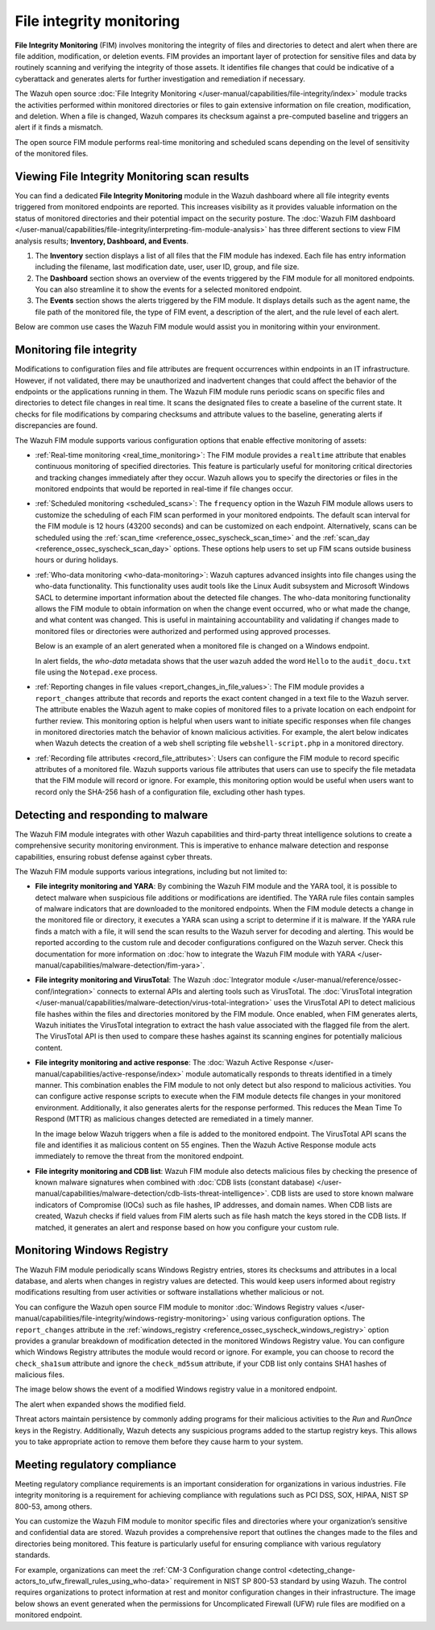 .. Copyright (C) 2015, Wazuh, Inc.

.. meta::
   :description: The Wazuh FIM module tracks the activities performed within monitored directories or files to gain extensive information on file creation, modification, and deletion. Learn more in this use case.
    
File integrity monitoring
=========================

**File Integrity Monitoring** (FIM) involves monitoring the integrity of files and directories to detect and alert when there are file addition, modification, or deletion events. FIM provides an important layer of protection for sensitive files and data by routinely scanning and verifying the integrity of those assets. It identifies file changes that could be indicative of a cyberattack and generates alerts for further investigation and remediation if necessary.

The Wazuh open source :doc:`File Integrity Monitoring </user-manual/capabilities/file-integrity/index>` module tracks the activities performed within monitored directories or files to gain extensive information on file creation, modification, and deletion. When a file is changed, Wazuh compares its checksum against a pre-computed baseline and triggers an alert if it finds a mismatch.

The open source FIM module performs real-time monitoring and scheduled scans depending on the level of sensitivity of the monitored files.

Viewing File Integrity Monitoring scan results
----------------------------------------------

You can find a dedicated **File Integrity Monitoring** module in the Wazuh dashboard where all file integrity events triggered from monitored endpoints are reported. This increases visibility as it provides valuable information on the status of monitored directories and their potential impact on the security posture. The :doc:`Wazuh FIM dashboard </user-manual/capabilities/file-integrity/interpreting-fim-module-analysis>` has three different sections to view FIM analysis results; **Inventory, Dashboard, and Events**.

#. The **Inventory** section displays a list of all files that the FIM module has indexed. Each file has entry information including the filename, last modification date, user, user ID, group, and file size.

   .. thumbnail:: /images/getting-started/use-cases/fim/fim-module-inventory.png
      :title: File Integrity Monitoring module inventory
      :alt: File Integrity Monitoring module inventory
      :align: center
      :width: 80%

#. The **Dashboard** section shows an overview of the events triggered by the FIM module for all monitored endpoints. You can also streamline it to show the events for a selected monitored endpoint.

   .. thumbnail:: /images/getting-started/use-cases/fim/fim-dashboard.png
      :title: File Integrity Monitoring dashboard
      :alt: File Integrity Monitoring dashboard
      :align: center
      :width: 80%

#. The **Events** section shows the alerts triggered by the FIM module. It displays details such as the agent name, the file path of the monitored file, the type of FIM event, a description of the alert, and the rule level of each alert.

   .. thumbnail:: /images/getting-started/use-cases/fim/fim-alerts.png
      :title: File Integrity Monitoring module alerts
      :alt: File Integrity Monitoring module alerts
      :align: center
      :width: 80%

Below are common use cases the Wazuh FIM module would assist you in monitoring within your environment.

Monitoring file integrity
-------------------------

Modifications to configuration files and file attributes are frequent occurrences within endpoints in an IT infrastructure. However, if not validated, there may be unauthorized and inadvertent changes that could affect the behavior of the endpoints or the applications running in them. The Wazuh FIM module runs periodic scans on specific files and directories to detect  file changes in real time. It scans the designated files to create a baseline of the current state. It checks for file modifications by comparing checksums and attribute values to the baseline, generating alerts if discrepancies are found.

The Wazuh FIM module supports various configuration options that enable effective monitoring of assets:

-  :ref:`Real-time monitoring <real_time_monitoring>`: The FIM module provides a ``realtime`` attribute that enables continuous monitoring of specified directories. This feature is particularly useful for monitoring critical directories and tracking changes immediately after they occur. Wazuh allows you to specify the directories or files in the monitored endpoints that would be reported in real-time if file changes occur.
-  :ref:`Scheduled monitoring <scheduled_scans>`: The ``frequency`` option in the Wazuh FIM module allows users to customize the scheduling of each FIM scan performed in your monitored endpoints. The default scan interval for the FIM module is 12 hours (43200 seconds) and can be customized on each endpoint. Alternatively, scans can be scheduled using the :ref:`scan_time <reference_ossec_syscheck_scan_time>` and the :ref:`scan_day <reference_ossec_syscheck_scan_day>` options. These options help users to set up FIM scans outside business hours or during holidays. 
-  :ref:`Who-data monitoring <who-data-monitoring>`: Wazuh captures advanced insights into file changes using the who-data functionality. This functionality uses audit tools like the Linux Audit subsystem and Microsoft Windows SACL to determine important information about the detected file changes. The who-data monitoring functionality allows the FIM module to obtain information on when the change event occurred, who or what made the change, and what content was changed. This is useful in maintaining accountability and validating if changes made to monitored files or directories were authorized and performed using approved processes.

   Below is an example of an alert generated when a monitored file is changed on a Windows endpoint.

   .. thumbnail:: /images/getting-started/use-cases/fim/fim-modified-file-alert.png
      :title: File Integrity Monitoring modified file alert
      :alt: File Integrity Monitoring modified file alert
      :align: center
      :width: 80%

   In alert fields, the *who-data* metadata shows that the user ``wazuh`` added the word ``Hello`` to the ``audit_docu.txt`` file using the ``Notepad.exe`` process.

   .. thumbnail:: /images/getting-started/use-cases/fim/fim-modified-file-alert-details.png
      :title: FIM modified file alert details
      :alt: FIM modified file alert details
      :align: center
      :width: 80%

-  :ref:`Reporting changes in file values <report_changes_in_file_values>`: The FIM module provides a ``report_changes`` attribute that records and reports the exact content changed in a text file to the Wazuh server. The attribute enables the Wazuh agent to make copies of monitored files to a private location on each endpoint for further review.  This monitoring option is helpful when users want to initiate specific responses when file changes in monitored directories match the behavior of known malicious activities. For example, the alert below indicates when Wazuh detects the creation of a web shell scripting file ``webshell-script.php`` in a monitored directory.

   .. thumbnail:: /images/getting-started/use-cases/fim/web-shell-scripting-alert.png
      :title: Web shell scripting file creation alert
      :alt: Web shell scripting file creation alert
      :align: center
      :width: 80%

-  :ref:`Recording file attributes <record_file_attributes>`: Users can configure the FIM module to record specific attributes of a monitored file. Wazuh supports various file attributes that users can use to specify the file metadata that the FIM module will record or ignore. For example, this monitoring option would be useful when users want to record only the SHA-256 hash of a configuration file, excluding other hash types.

Detecting and responding to malware
-----------------------------------

The Wazuh FIM module integrates with other Wazuh capabilities and third-party threat intelligence solutions to create a comprehensive security monitoring environment. This is imperative to enhance malware detection and response capabilities, ensuring robust defense against cyber threats.

The Wazuh FIM module supports various integrations, including but not limited to:

-  **File integrity monitoring and YARA**: By combining the Wazuh FIM module and the YARA tool, it is possible to detect malware when suspicious file additions or modifications are identified. The YARA rule files contain samples of malware indicators that are downloaded to the monitored endpoints. When the FIM module detects a change in the monitored file or directory, it executes a YARA scan using a script to determine if it is malware. If the YARA rule finds a match with a file, it will send the scan results to the Wazuh server for decoding and alerting. This would be reported according to the custom rule and decoder configurations configured on the Wazuh server. Check this documentation for more information on :doc:`how to integrate the Wazuh FIM module with YARA </user-manual/capabilities/malware-detection/fim-yara>`.
-  **File integrity monitoring and VirusTotal**: The Wazuh :doc:`Integrator module </user-manual/reference/ossec-conf/integration>` connects to external APIs and alerting tools such as VirusTotal. The :doc:`VirusTotal integration </user-manual/capabilities/malware-detection/virus-total-integration>` uses the VirusTotal API to detect malicious file hashes within the files and directories monitored by the FIM module. Once enabled, when FIM generates alerts, Wazuh initiates the VirusTotal integration to extract the hash value associated with the flagged file from the alert. The VirusTotal API is then used to compare these hashes against its scanning engines for potentially malicious content.
-  **File integrity monitoring and active response**: The :doc:`Wazuh Active Response </user-manual/capabilities/active-response/index>` module automatically responds to threats identified in a timely manner. This combination enables the FIM module to not only detect but also respond to malicious activities. You can configure active response scripts to execute when the FIM module detects file changes in your monitored environment.  Additionally, it also generates alerts for the response performed. This reduces the Mean Time To Respond (MTTR) as malicious changes detected are remediated in a timely manner.

   In the image below Wazuh triggers when a file is added to the monitored endpoint. The VirusTotal API scans the file and identifies it as malicious content on 55 engines. Then the Wazuh Active Response module acts immediately to remove the threat from the monitored endpoint.

   .. thumbnail:: /images/getting-started/use-cases/fim/fim-ar-virustotal-alerts.png
      :title: FIM and Active Response using VirusTotal alerts
      :alt: FIM and Active Response using VirusTotal alerts
      :align: center
      :width: 80%

-  **File integrity monitoring and CDB list**: Wazuh FIM module also detects malicious files by checking the presence of known malware signatures when combined with :doc:`CDB lists (constant database) </user-manual/capabilities/malware-detection/cdb-lists-threat-intelligence>`. CDB lists are used to store known malware indicators of Compromise (IOCs) such as file hashes, IP addresses, and domain names. When CDB lists are created, Wazuh checks if field values from FIM alerts such as file hash match the keys stored in the CDB lists. If matched, it generates an alert and response based on how you configure your custom rule.

   .. thumbnail:: /images/getting-started/use-cases/fim/malware-hash-file-alerts.png
      :title: File with known malware hash detected and removed alerts
      :alt: File with known malware hash detected and removed alerts
      :align: center
      :width: 80%

Monitoring Windows Registry
---------------------------

The Wazuh FIM module periodically scans Windows Registry entries, stores its checksums and attributes in a local database, and alerts when changes in registry values are detected. This would keep users informed about registry modifications resulting from user activities or software installations whether malicious or not.

You can configure the Wazuh open source FIM module to monitor :doc:`Windows Registry values </user-manual/capabilities/file-integrity/windows-registry-monitoring>` using various configuration options. The ``report_changes`` attribute in the :ref:`windows_registry <reference_ossec_syscheck_windows_registry>` option provides a granular breakdown of modification detected in the monitored Windows Registry value. You can configure which Windows Registry attributes the module would record or ignore. For example, you can choose to record the ``check_sha1sum`` attribute and ignore the ``check_md5sum`` attribute, if your CDB list only contains SHA1 hashes of malicious files.

The image below shows the event of a modified Windows registry value in a monitored endpoint.

.. thumbnail:: /images/getting-started/use-cases/fim/fim-modified-registry-key-alert.png
   :title: FIM modified registry key alert
   :alt: FIM modified registry key alert
   :align: center
   :width: 80%

The alert when expanded shows the modified field.

.. thumbnail:: /images/getting-started/use-cases/fim/fim-modified-registry-key-alert-details.png
   :title: FIM modified registry key alert details
   :alt: FIM modified registry key alert details
   :align: center
   :width: 80%

Threat actors maintain persistence by commonly adding programs for their malicious activities to the *Run* and *RunOnce* keys in the Registry. Additionally, Wazuh detects any suspicious programs added to the startup registry keys. This allows you to take appropriate action to remove them before they cause harm to your system.

.. thumbnail:: /images/getting-started/use-cases/fim/fim-registry-value-added-alerts.png
   :title: FIM registry value added alert
   :alt: FIM registry value added alert
   :align: center
   :width: 80%

Meeting regulatory compliance
-----------------------------

Meeting regulatory compliance requirements is an important consideration for organizations in various industries. File integrity monitoring is a requirement for achieving compliance with regulations such as PCI DSS, SOX, HIPAA, NIST SP 800-53, among others.

You can customize the Wazuh FIM module to monitor specific files and directories where your organization’s sensitive and confidential data are stored. Wazuh provides a comprehensive report that outlines the changes made to the files and directories being monitored. This feature is particularly useful for ensuring compliance with various regulatory standards.

For example, organizations can meet the :ref:`CM-3 Configuration change control <detecting_change-actors_to_ufw_firewall_rules_using_who-data>` requirement in NIST SP 800-53 standard by using Wazuh. The control requires organizations to protect information at rest and monitor configuration changes in their infrastructure. The image below shows an event generated when the permissions for Uncomplicated Firewall (UFW) rule files are modified on a monitored endpoint.

.. thumbnail:: /images/getting-started/use-cases/fim/ufw-user-rules-modification-alert.png
   :title: UFW user rules file modification alert
   :alt: UFW user rules file modification alert
   :align: center
   :width: 80%
